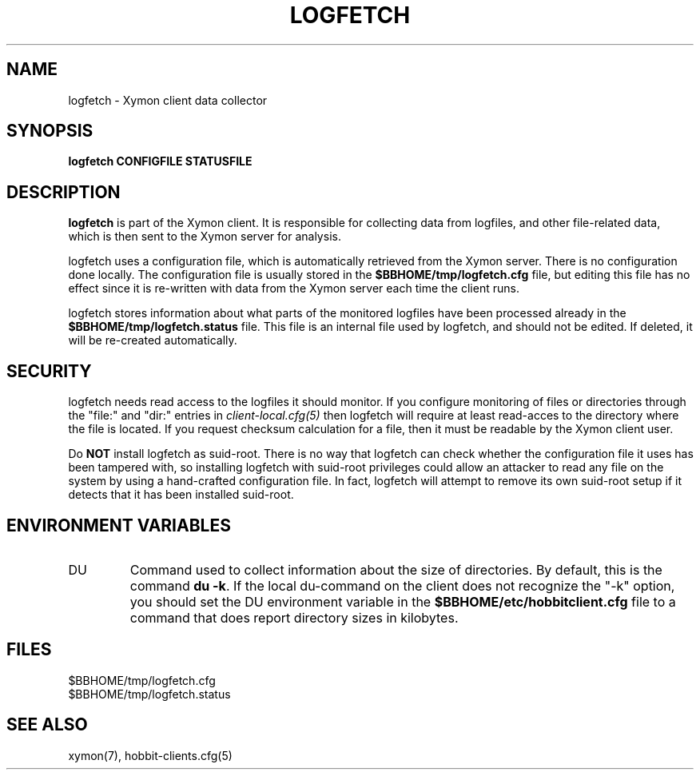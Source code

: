 .TH LOGFETCH 1 "Version 4.2.2: 27 Nov 2008" "Xymon"
.SH NAME
logfetch \- Xymon client data collector
.SH SYNOPSIS
.B "logfetch CONFIGFILE STATUSFILE"

.SH DESCRIPTION
\fBlogfetch\fR is part of the Xymon client. It is responsible
for collecting data from logfiles, and other file-related data,
which is then sent to the Xymon server for analysis.

logfetch uses a configuration file, which is automatically
retrieved from the Xymon server. There is no configuration
done locally. The configuration file is usually stored in
the \fB$BBHOME/tmp/logfetch.cfg\fR file, but editing this file has
no effect since it is re-written with data from the Xymon 
server each time the client runs.

logfetch stores information about what parts of the monitored
logfiles have been processed already in the \fB$BBHOME/tmp/logfetch.status\fR 
file. This file is an internal file used by logfetch, and should
not be edited. If deleted, it will be re-created automatically.

.SH SECURITY
logfetch needs read access to the logfiles it should monitor. If you 
configure monitoring of files or directories through the "file:"
and "dir:" entries in 
.I client-local.cfg(5)
then logfetch will require at least read-acces to the directory
where the file is located. If you request checksum calculation
for a file, then it must be readable by the Xymon client user.

Do \fBNOT\fR install logfetch as suid-root. There is no
way that logfetch can check whether the configuration file it uses
has been tampered with, so installing logfetch with suid-root
privileges could allow an attacker to read any file on the system
by using a hand-crafted configuration file. In fact, logfetch will
attempt to remove its own suid-root setup if it detects that it
has been installed suid-root.

.SH "ENVIRONMENT VARIABLES"
.IP DU
Command used to collect information about the size of directories.
By default, this is the command \fBdu -k\fR. If the local
du-command on the client does not recognize the "-k" option,
you should set the DU environment variable in the 
\fB$BBHOME/etc/hobbitclient.cfg\fR file to a command that
does report directory sizes in kilobytes.

.SH FILES
.IP $BBHOME/tmp/logfetch.cfg
.IP $BBHOME/tmp/logfetch.status

.SH "SEE ALSO"
xymon(7), hobbit-clients.cfg(5)

